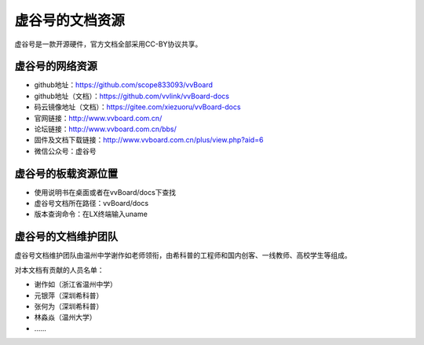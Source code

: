虚谷号的文档资源
=========================================

虚谷号是一款开源硬件，官方文档全部采用CC-BY协议共享。

------------------------------------------------
虚谷号的网络资源
------------------------------------------------

- github地址：https://github.com/scope833093/vvBoard
- github地址（文档）：https://github.com/vvlink/vvBoard-docs
- 码云镜像地址（文档）：https://gitee.com/xiezuoru/vvBoard-docs
- 官网链接：http://www.vvboard.com.cn/
- 论坛链接：http://www.vvboard.com.cn/bbs/
- 固件及文档下载链接：http://www.vvboard.com.cn/plus/view.php?aid=6
- 微信公众号：虚谷号

------------------------------------------------
虚谷号的板载资源位置
------------------------------------------------


- 使用说明书在桌面或者在vvBoard/docs下查找
- 虚谷号文档所在路径：vvBoard/docs
- 版本查询命令：在LX终端输入uname

-------------------------------------------
虚谷号的文档维护团队
-------------------------------------------

虚谷号文档维护团队由温州中学谢作如老师领衔，由希科普的工程师和国内创客、一线教师、高校学生等组成。

对本文档有贡献的人员名单：

- 谢作如（浙江省温州中学）
- 元银萍（深圳希科普）
- 张何为（深圳希科普）
- 林淼焱（温州大学）
- ……


